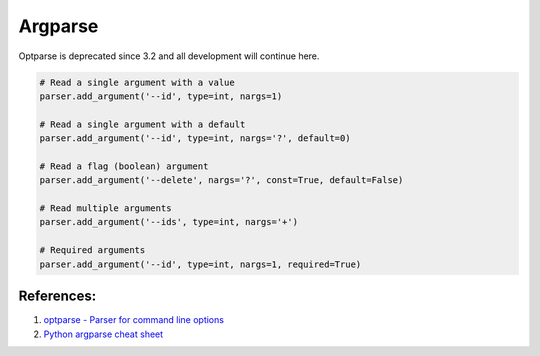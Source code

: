 .. _rhRZX6I3n9:

=======================================
Argparse
=======================================

Optparse is deprecated since 3.2 and all development will continue here.

.. code-block:: python

    # Read a single argument with a value
    parser.add_argument('--id', type=int, nargs=1)

    # Read a single argument with a default
    parser.add_argument('--id', type=int, nargs='?', default=0)

    # Read a flag (boolean) argument
    parser.add_argument('--delete', nargs='?', const=True, default=False)

    # Read multiple arguments
    parser.add_argument('--ids', type=int, nargs='+')

    # Required arguments
    parser.add_argument('--id', type=int, nargs=1, required=True)


References:
=======================================

#. `optparse - Parser for command line options <https://docs.python.org/3/library/optparse.html>`_
#. `Python argparse cheat sheet <https://dev.to/errietta/python-argparse-cheat-sheet-43c3>`_
